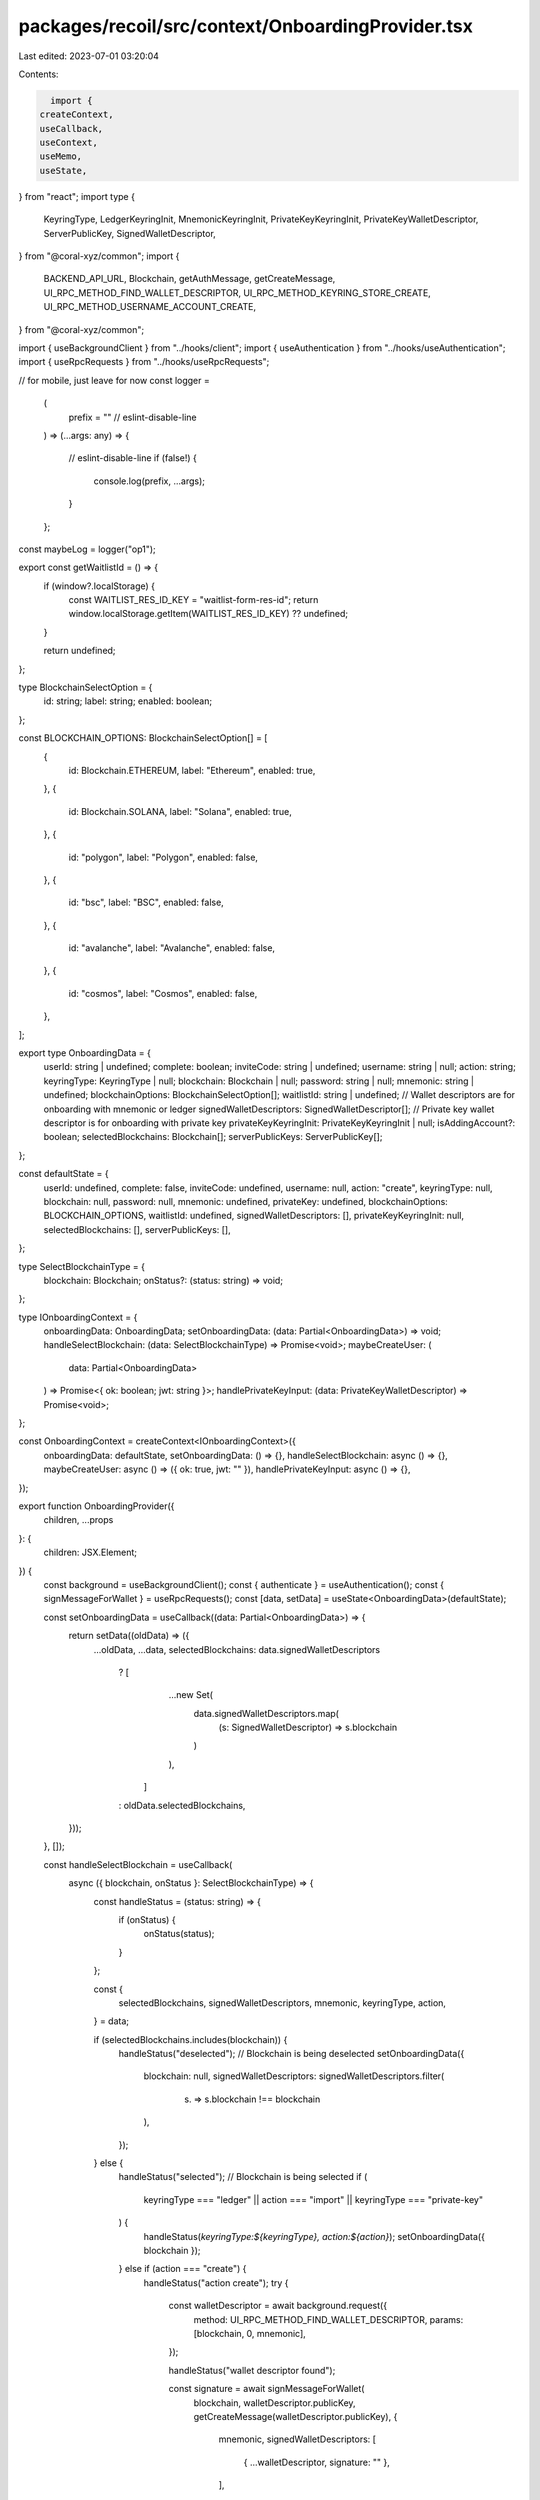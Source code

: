 packages/recoil/src/context/OnboardingProvider.tsx
==================================================

Last edited: 2023-07-01 03:20:04

Contents:

.. code-block:: tsx

    import {
  createContext,
  useCallback,
  useContext,
  useMemo,
  useState,
} from "react";
import type {
  KeyringType,
  LedgerKeyringInit,
  MnemonicKeyringInit,
  PrivateKeyKeyringInit,
  PrivateKeyWalletDescriptor,
  ServerPublicKey,
  SignedWalletDescriptor,
} from "@coral-xyz/common";
import {
  BACKEND_API_URL,
  Blockchain,
  getAuthMessage,
  getCreateMessage,
  UI_RPC_METHOD_FIND_WALLET_DESCRIPTOR,
  UI_RPC_METHOD_KEYRING_STORE_CREATE,
  UI_RPC_METHOD_USERNAME_ACCOUNT_CREATE,
} from "@coral-xyz/common";

import { useBackgroundClient } from "../hooks/client";
import { useAuthentication } from "../hooks/useAuthentication";
import { useRpcRequests } from "../hooks/useRpcRequests";

// for mobile, just leave for now
const logger =
  (
    prefix = "" // eslint-disable-line
  ) =>
  (...args: any) => {
    // eslint-disable-line
    if (false!) {
      console.log(prefix, ...args);
    }
  };

const maybeLog = logger("op1");

export const getWaitlistId = () => {
  if (window?.localStorage) {
    const WAITLIST_RES_ID_KEY = "waitlist-form-res-id";
    return window.localStorage.getItem(WAITLIST_RES_ID_KEY) ?? undefined;
  }

  return undefined;
};

type BlockchainSelectOption = {
  id: string;
  label: string;
  enabled: boolean;
};

const BLOCKCHAIN_OPTIONS: BlockchainSelectOption[] = [
  {
    id: Blockchain.ETHEREUM,
    label: "Ethereum",
    enabled: true,
  },
  {
    id: Blockchain.SOLANA,
    label: "Solana",
    enabled: true,
  },
  {
    id: "polygon",
    label: "Polygon",
    enabled: false,
  },
  {
    id: "bsc",
    label: "BSC",
    enabled: false,
  },
  {
    id: "avalanche",
    label: "Avalanche",
    enabled: false,
  },
  {
    id: "cosmos",
    label: "Cosmos",
    enabled: false,
  },
];

export type OnboardingData = {
  userId: string | undefined;
  complete: boolean;
  inviteCode: string | undefined;
  username: string | null;
  action: string;
  keyringType: KeyringType | null;
  blockchain: Blockchain | null;
  password: string | null;
  mnemonic: string | undefined;
  blockchainOptions: BlockchainSelectOption[];
  waitlistId: string | undefined;
  // Wallet descriptors are for onboarding with mnemonic or ledger
  signedWalletDescriptors: SignedWalletDescriptor[];
  // Private key wallet descriptor is for onboarding with private key
  privateKeyKeyringInit: PrivateKeyKeyringInit | null;
  isAddingAccount?: boolean;
  selectedBlockchains: Blockchain[];
  serverPublicKeys: ServerPublicKey[];
};

const defaultState = {
  userId: undefined,
  complete: false,
  inviteCode: undefined,
  username: null,
  action: "create",
  keyringType: null,
  blockchain: null,
  password: null,
  mnemonic: undefined,
  privateKey: undefined,
  blockchainOptions: BLOCKCHAIN_OPTIONS,
  waitlistId: undefined,
  signedWalletDescriptors: [],
  privateKeyKeyringInit: null,
  selectedBlockchains: [],
  serverPublicKeys: [],
};

type SelectBlockchainType = {
  blockchain: Blockchain;
  onStatus?: (status: string) => void;
};

type IOnboardingContext = {
  onboardingData: OnboardingData;
  setOnboardingData: (data: Partial<OnboardingData>) => void;
  handleSelectBlockchain: (data: SelectBlockchainType) => Promise<void>;
  maybeCreateUser: (
    data: Partial<OnboardingData>
  ) => Promise<{ ok: boolean; jwt: string }>;
  handlePrivateKeyInput: (data: PrivateKeyWalletDescriptor) => Promise<void>;
};

const OnboardingContext = createContext<IOnboardingContext>({
  onboardingData: defaultState,
  setOnboardingData: () => {},
  handleSelectBlockchain: async () => {},
  maybeCreateUser: async () => ({ ok: true, jwt: "" }),
  handlePrivateKeyInput: async () => {},
});

export function OnboardingProvider({
  children,
  ...props
}: {
  children: JSX.Element;
}) {
  const background = useBackgroundClient();
  const { authenticate } = useAuthentication();
  const { signMessageForWallet } = useRpcRequests();
  const [data, setData] = useState<OnboardingData>(defaultState);

  const setOnboardingData = useCallback((data: Partial<OnboardingData>) => {
    return setData((oldData) => ({
      ...oldData,
      ...data,
      selectedBlockchains: data.signedWalletDescriptors
        ? [
            ...new Set(
              data.signedWalletDescriptors.map(
                (s: SignedWalletDescriptor) => s.blockchain
              )
            ),
          ]
        : oldData.selectedBlockchains,
    }));
  }, []);

  const handleSelectBlockchain = useCallback(
    async ({ blockchain, onStatus }: SelectBlockchainType) => {
      const handleStatus = (status: string) => {
        if (onStatus) {
          onStatus(status);
        }
      };

      const {
        selectedBlockchains,
        signedWalletDescriptors,
        mnemonic,
        keyringType,
        action,
      } = data;

      if (selectedBlockchains.includes(blockchain)) {
        handleStatus("deselected");
        // Blockchain is being deselected
        setOnboardingData({
          blockchain: null,
          signedWalletDescriptors: signedWalletDescriptors.filter(
            (s) => s.blockchain !== blockchain
          ),
        });
      } else {
        handleStatus("selected");
        // Blockchain is being selected
        if (
          keyringType === "ledger" ||
          action === "import" ||
          keyringType === "private-key"
        ) {
          handleStatus(`keyringType:${keyringType}, action:${action}`);
          setOnboardingData({ blockchain });
        } else if (action === "create") {
          handleStatus("action create");
          try {
            const walletDescriptor = await background.request({
              method: UI_RPC_METHOD_FIND_WALLET_DESCRIPTOR,
              params: [blockchain, 0, mnemonic],
            });

            handleStatus("wallet descriptor found");

            const signature = await signMessageForWallet(
              blockchain,
              walletDescriptor.publicKey,
              getCreateMessage(walletDescriptor.publicKey),
              {
                mnemonic,
                signedWalletDescriptors: [
                  { ...walletDescriptor, signature: "" },
                ],
              }
            );

            handleStatus("signature gotten");

            setOnboardingData({
              signedWalletDescriptors: [
                ...signedWalletDescriptors,
                {
                  ...walletDescriptor,
                  signature,
                },
              ],
            });
          } catch (err) {
            console.error(err);
            handleStatus(err);
          }
        }
      }
    },
    [data, background, setOnboardingData, signMessageForWallet]
  );

  const handlePrivateKeyInput = useCallback(
    async ({
      blockchain,
      publicKey,
      privateKey,
    }: {
      blockchain: Blockchain;
      publicKey: string;
      privateKey: string;
    }) => {
      setOnboardingData({ blockchain });
      const signature = await signMessageForWallet(
        blockchain,
        publicKey,
        // Recover or create
        data.userId ? getAuthMessage(data.userId) : getCreateMessage(publicKey),
        { blockchain, publicKey, privateKey, signature: "" }
      );

      setOnboardingData({
        privateKeyKeyringInit: {
          blockchain,
          publicKey,
          privateKey,
          signature,
        },
      });
    },
    [data, setOnboardingData, signMessageForWallet]
  );

  const getKeyringInit = useCallback(
    (
      data: Partial<OnboardingData>
    ): MnemonicKeyringInit | LedgerKeyringInit | PrivateKeyKeyringInit => {
      if (data.keyringType === "private-key") {
        return data.privateKeyKeyringInit!;
      } else if (data.keyringType === "ledger") {
        return {
          signedWalletDescriptors: data.signedWalletDescriptors!,
        };
      } else {
        return {
          signedWalletDescriptors: data.signedWalletDescriptors!,
          mnemonic: data.mnemonic,
        };
      }
    },
    []
  );

  //
  // Create the user in the backend
  //
  const createUser = useCallback(
    async (data: Partial<OnboardingData>) => {
      maybeLog("createUser:data", data);
      const { inviteCode, userId, username, keyringType } = data;

      // If userId is provided, then we are onboarding via the recover flow.
      if (userId) {
        maybeLog("createUser:userId:exists", userId);
        // Authenticate the user that the recovery has a JWT.
        // Take the first keyring init to fetch the JWT, it doesn't matter which
        // we use if there are multiple.
        const { blockchain, publicKey, signature } =
          keyringType === "private-key"
            ? data.privateKeyKeyringInit!
            : data.signedWalletDescriptors![0];

        const authData = {
          blockchain: blockchain!,
          publicKey,
          signature,
          message: getAuthMessage(userId),
        };

        maybeLog("createUser:authData", authData);

        const { jwt } = await authenticate(authData!);
        maybeLog("createUser:jwt:exists", jwt);
        return { id: userId, jwt };
      }

      // Signed blockchain public keys for POST to the server
      const blockchainPublicKeys =
        keyringType === "private-key"
          ? [data.privateKeyKeyringInit]
          : data.signedWalletDescriptors;

      // If we're down here, then we are creating a user for the first time.
      const body = JSON.stringify({
        username,
        inviteCode,
        waitlistId: getWaitlistId?.(),
        blockchainPublicKeys,
      });

      maybeLog("createUser:body", body);

      try {
        const res = await fetch(`${BACKEND_API_URL}/users`, {
          method: "POST",
          body,
          headers: {
            "Content-Type": "application/json",
          },
        });

        maybeLog("createUser:res", res);
        const json = await res.json();
        maybeLog("createUser:json", json);

        if (!res.ok) {
          throw new Error(json);
        }

        return json;
      } catch (err) {
        console.error("OnboardingProvider:createUser", err);
        throw new Error(`createUser:error:${err.message}`);
      }
    },
    [authenticate]
  );

  //
  // Create the local store for the wallets
  //
  const createStore = useCallback(
    async (uuid: string, jwt: string, data: Partial<OnboardingData>) => {
      const { isAddingAccount, username, password } = data;
      maybeLog("createStore:data", data);

      const keyringInit = getKeyringInit(data);
      maybeLog("createStore:isAddingAccount:keyringInit", keyringInit);
      maybeLog("createStore:isAddingAccount:username", username);

      try {
        if (isAddingAccount) {
          maybeLog("createStore:isAddingAccount", isAddingAccount);
          // Add a new account if needed, this will also create the new keyring
          // store
          const res = await background.request({
            method: UI_RPC_METHOD_USERNAME_ACCOUNT_CREATE,
            params: [username, keyringInit, uuid, jwt],
          });
          maybeLog("createStore:isAddingAccount:res", res);
        } else {
          maybeLog("createStore:else", username);
          // Add a new keyring store under the new account
          await background.request({
            method: UI_RPC_METHOD_KEYRING_STORE_CREATE,
            params: [username, password, keyringInit, uuid, jwt],
          });
        }
      } catch (err) {
        console.error("OnboardingProvider:createStore", err);
        throw new Error(`createStore:error:${err.message}`);
      }
    },
    [background, getKeyringInit]
  );

  const maybeCreateUser = useCallback(
    async (data: Partial<OnboardingData>) => {
      try {
        const { id, jwt } = await createUser(data);
        maybeLog("maybeCreateUser:createUser complete");
        maybeLog("maybeCreateUser:createUser:id", id);
        maybeLog("maybeCreateUser:createUser:jwt", jwt);
        await createStore(id, jwt, data);
        maybeLog("maybeCreateUser:createStore:id", id);
        maybeLog("maybeCreateUser:createStore:jwt", jwt);
        maybeLog("maybeCreateUser:createStore:data", data);
        return { ok: true, jwt };
      } catch (err) {
        console.error("OnboardingProvider:maybeCreateUser", err);
        return { ok: false, jwt: "" };
      }
    },
    [createStore, createUser]
  );

  const contextValue = useMemo(
    () => ({
      onboardingData: data,
      setOnboardingData,
      handleSelectBlockchain,
      handlePrivateKeyInput,
      maybeCreateUser,
    }),
    [
      data,
      setOnboardingData,
      handleSelectBlockchain,
      handlePrivateKeyInput,
      maybeCreateUser,
    ]
  );

  return (
    <OnboardingContext.Provider {...props} value={contextValue}>
      {children}
    </OnboardingContext.Provider>
  );
}

export function useOnboarding() {
  const context = useContext(OnboardingContext);

  if (context === undefined) {
    throw new Error(`useOnboardingData must be used within OnboardingProvider`);
  }

  return context;
}


